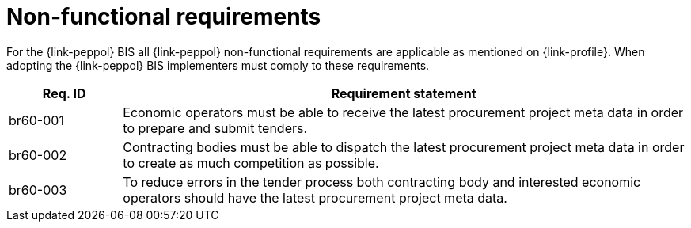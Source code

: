 
= Non-functional requirements

For the {link-peppol} BIS all {link-peppol} non-functional requirements are applicable as mentioned on {link-profile}. When adopting the {link-peppol} BIS implementers must comply to these requirements.

[cols="2,10", options="header"]
|===
| Req. ID | Requirement statement
| br60-001 | Economic operators must be able to receive the latest procurement project meta data in order to prepare and submit tenders.
| br60-002 | Contracting bodies must be able to dispatch the latest procurement project meta data in order to create as much competition as possible.
| br60-003 | To reduce errors in the tender process both contracting body and interested economic operators should have the latest procurement project meta data.
|===
